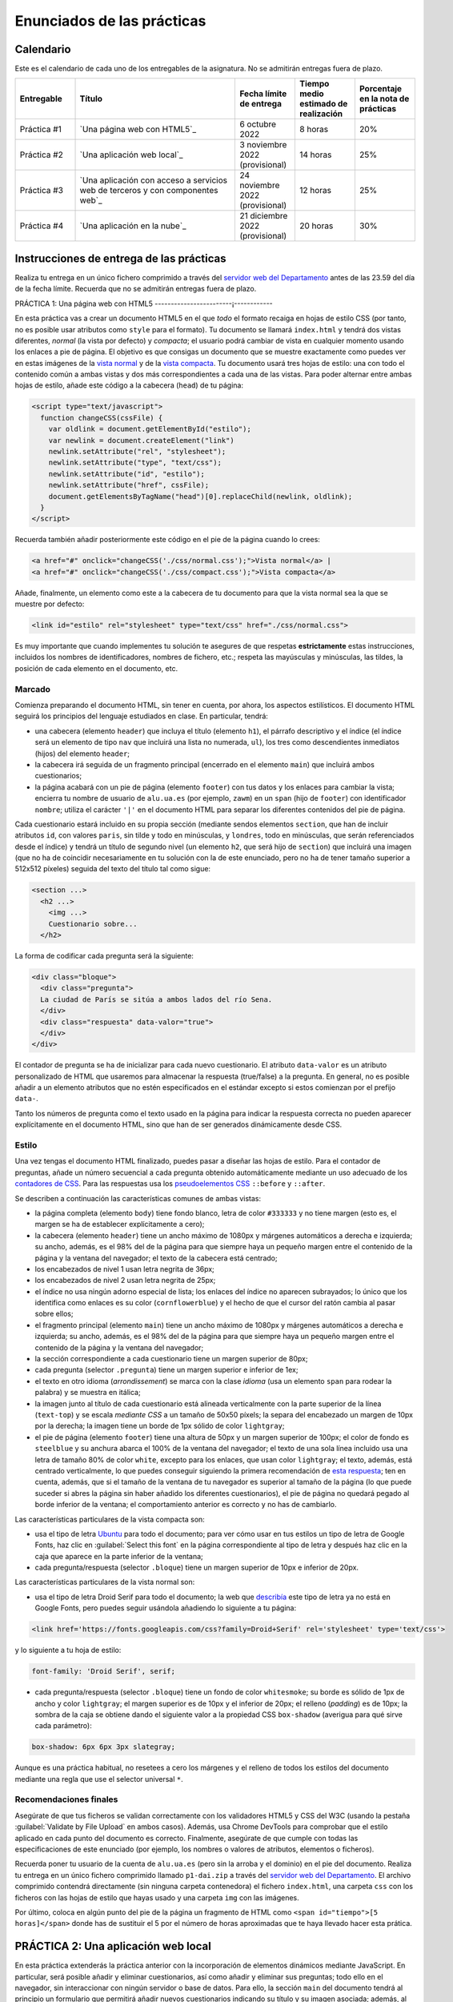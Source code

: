 
Enunciados de las prácticas
===========================

Calendario
----------

Este es el calendario de cada uno de los entregables de la asignatura. No se admitirán entregas fuera de plazo.

.. list-table::
    :widths: 15 40 15 15 15
    :header-rows: 1
    :class: tablita

    * - Entregable
      - Título
      - Fecha límite de entrega
      - Tiempo medio estimado de realización
      - Porcentaje en la nota de prácticas
    * - Práctica #1
      - `Una página web con HTML5`_
      - 6 octubre 2022
      - 8 horas
      - 20%
    * - Práctica #2
      - `Una aplicación web local`_
      - 3 noviembre 2022 (provisional)
      - 14 horas
      - 25%
    * - Práctica #3
      - `Una aplicación con acceso a servicios web de terceros y con componentes web`_
      - 24 noviembre 2022 (provisional)
      - 12 horas
      - 25%
    * - Práctica #4
      - `Una aplicación en la nube`_
      - 21 diciembre 2022 (provisional)
      - 20 horas
      - 30%


Instrucciones de entrega de las prácticas
-----------------------------------------

Realiza tu entrega en un único fichero comprimido a través del `servidor web del Departamento`_ antes de las 23.59 del día de la fecha límite. Recuerda que no se admitirán entregas fuera de plazo.

.. _`servidor web del Departamento`: https://pracdlsi.dlsi.ua.es/index.cgi?id=val


PRÁCTICA 1: Una página web con HTML5
------------------------¡------------

En esta práctica vas a crear un documento HTML5 en el que *todo* el formato recaiga en hojas de estilo CSS (por tanto, no es posible usar atributos como ``style`` para el formato). Tu documento se llamará ``index.html`` y tendrá dos vistas diferentes, *normal* (la vista por defecto) y *compacta*; el usuario podrá cambiar de vista en cualquier momento usando los enlaces a pie de página. El objetivo es que consigas un documento que se muestre exactamente como puedes ver en estas imágenes de la `vista normal`_ y de la `vista compacta`_. Tu documento usará tres hojas de estilo: una con todo el contenido común a ambas vistas y dos más correspondientes a cada una de las vistas. Para poder alternar entre ambas hojas de estilo, añade este código a la cabecera (``head``) de tu página:

.. _`vista normal`: _static/img/p1-vista-normal.png
.. _`vista compacta`: _static/img/p1-vista-compacta.png
.. _`este código`: http://www.omnimint.com/A6/JavaScript/Change-external-CSS-stylesheet-file-with-JavaScript.html

.. code-block:: html

    <script type="text/javascript">
      function changeCSS(cssFile) {
        var oldlink = document.getElementById("estilo");
        var newlink = document.createElement("link")
        newlink.setAttribute("rel", "stylesheet");
        newlink.setAttribute("type", "text/css");
        newlink.setAttribute("id", "estilo");
        newlink.setAttribute("href", cssFile);
        document.getElementsByTagName("head")[0].replaceChild(newlink, oldlink);
      }
    </script>

Recuerda también añadir posteriormente este código en el pie de la página cuando lo crees:

.. code-block:: html

    <a href="#" onclick="changeCSS('./css/normal.css');">Vista normal</a> |
    <a href="#" onclick="changeCSS('./css/compact.css');">Vista compacta</a>

Añade, finalmente, un elemento como este a la cabecera de tu documento para que la vista normal sea la que se muestre por defecto:

.. code-block:: html

    <link id="estilo" rel="stylesheet" type="text/css" href="./css/normal.css">

Es muy importante que cuando implementes tu solución te asegures de que respetas **estrictamente** estas instrucciones, incluidos los nombres de identificadores, nombres de fichero, etc.; respeta las mayúsculas y minúsculas, las tildes, la posición de cada elemento en el documento, etc.

Marcado
~~~~~~~

Comienza preparando el documento HTML, sin tener en cuenta, por ahora, los aspectos estilísticos. El documento HTML seguirá los principios del lenguaje estudiados en clase. En particular, tendrá:

- una cabecera (elemento ``header``) que incluya el título (elemento ``h1``), el párrafo descriptivo y el índice (el índice será un elemento de tipo ``nav`` que incluirá una lista no numerada, ``ul``), los tres como descendientes inmediatos (hijos) del elemento ``header``;
- la cabecera irá seguida de un fragmento principal (encerrado en el elemento ``main``) que incluirá ambos cuestionarios;
- la página acabará con un pie de página (elemento ``footer``) con tus datos y los enlaces para cambiar la vista; encierra tu nombre de usuario de ``alu.ua.es`` (por ejemplo, ``zawm``) en un ``span`` (hijo de ``footer``) con identificador ``nombre``; utiliza el carácter ``'|'`` en el documento HTML para separar los diferentes contenidos del pie de página.

Cada cuestionario estará incluido en su propia sección (mediante sendos elementos ``section``, que han de incluir atributos ``id``, con valores ``paris``, sin tilde y todo en minúsculas, y ``londres``, todo en minúsculas, que serán referenciados desde el índice) y tendrá un título de segundo nivel (un elemento ``h2``, que será hijo de ``section``) que incluirá una imagen (que no ha de coincidir necesariamente en tu solución con la de este enunciado, pero no ha de tener tamaño superior a 512x512 píxeles) seguida del texto del título tal como sigue:

.. code-block::

    <section ...>
      <h2 ...>
        <img ...>
        Cuestionario sobre...
      </h2>

La forma de codificar cada pregunta será la siguiente:

.. code-block:: html

    <div class="bloque">
      <div class="pregunta">
      La ciudad de París se sitúa a ambos lados del río Sena.
      </div>
      <div class="respuesta" data-valor="true">
      </div>
    </div>

El contador de pregunta se ha de inicializar para cada nuevo cuestionario. El atributo ``data-valor`` es un atributo personalizado de HTML que usaremos para almacenar la respuesta (true/false) a la pregunta. En general, no es posible añadir a un elemento atributos que no estén especificados en el estándar excepto si estos comienzan por el prefijo ``data-``. 

Tanto los números de pregunta como el texto usado en la página para indicar la respuesta correcta no pueden aparecer explícitamente en el documento HTML, sino que han de ser generados dinámicamente desde CSS.

Estilo
~~~~~~

Una vez tengas el documento HTML finalizado, puedes pasar a diseñar las hojas de estilo. Para el contador de preguntas, añade un número secuencial a cada pregunta obtenido automáticamente mediante un uso adecuado de los `contadores de CSS`_. Para las respuestas usa los `pseudoelementos CSS`_ ``::before`` y ``::after``.

.. _`contadores de CSS`: https://developer.mozilla.org/en-US/docs/Web/Guide/CSS/Counters
.. _`pseudoelementos CSS`: http://www.smashingmagazine.com/2011/07/13/learning-to-use-the-before-and-after-pseudo-elements-in-css/

Se describen a continuación las características comunes de ambas vistas:

- la página completa (elemento ``body``) tiene fondo blanco, letra de color ``#333333`` y no tiene margen (esto es, el margen se ha de establecer explícitamente a cero);
- la cabecera (elemento ``header``) tiene un ancho máximo de 1080px y márgenes automáticos a derecha e izquierda; su ancho, además, es el 98% del de la página para que siempre haya un pequeño margen entre el contenido de la página y la ventana del navegador; el texto de la cabecera está centrado;
- los encabezados de nivel 1 usan letra negrita de 36px;
- los encabezados de nivel 2 usan letra negrita de 25px;
- el índice no usa ningún adorno especial de lista; los enlaces del índice no aparecen subrayados; lo único que los identifica como enlaces es su color (``cornflowerblue``) y el hecho de que el cursor del ratón cambia al pasar sobre ellos;
- el fragmento principal (elemento ``main``) tiene un ancho máximo de 1080px y márgenes automáticos a derecha e izquierda; su ancho, además, es el 98% del de la página para que siempre haya un pequeño margen entre el contenido de la página y la ventana del navegador;
- la sección correspondiente a cada cuestionario tiene un margen superior de 80px;
- cada pregunta (selector ``.pregunta``) tiene un margen superior e inferior de 1ex;
- el texto en otro idioma (*arrondissement*) se marca con la clase *idioma* (usa un elemento ``span`` para rodear la palabra) y se muestra en itálica;
- la imagen junto al título de cada cuestionario está alineada verticalmente con la parte superior de la línea (``text-top``) y se escala *mediante CSS* a un tamaño de 50x50 píxels; la separa del encabezado un margen de 10px por la derecha; la imagen tiene un borde de 1px sólido de color ``lightgray``;
- el pie de página (elemento ``footer``) tiene una altura de 50px y un margen superior de 100px; el color de fondo es ``steelblue`` y su anchura abarca el 100% de la ventana del navegador; el texto de una sola línea incluido usa una letra de tamaño 80% de color ``white``, excepto para los enlaces, que usan color ``lightgray``; el texto, además, está centrado verticalmente, lo que puedes conseguir siguiendo la primera recomendación de `esta respuesta`_; ten en cuenta, además, que si el tamaño de la ventana de tu navegador es superior al tamaño de la página (lo que puede suceder si abres la página sin haber añadido los diferentes cuestionarios), el pie de página no quedará pegado al borde inferior de la ventana; el comportamiento anterior es correcto y no has de cambiarlo.

.. _`esta respuesta`: http://stackoverflow.com/questions/9249359/is-it-possible-to-vertically-align-text-within-a-div/14850381#14850381

Las características particulares de la vista compacta son:

- usa el tipo de letra Ubuntu_ para todo el documento; para ver cómo usar en tus estilos un tipo de letra de Google Fonts, haz clic en :guilabel:`Select this font` en la página correspondiente al tipo de letra y después haz clic en la caja que aparece en la parte inferior de la ventana;
- cada pregunta/respuesta (selector ``.bloque``) tiene  un margen superior de 10px e inferior de 20px.

.. _Ubuntu: https://fonts.google.com/specimen/Ubuntu?selection.family=Ubuntu
.. _`página correspondiente al tipo de letra`: https://fonts.google.com/specimen/Ubuntu?selection.family=Ubuntu

Las características particulares de la vista normal son:

- usa el tipo de letra Droid Serif  para todo el documento; la web que describía_ este tipo de letra ya no está en Google Fonts, pero puedes seguir usándola añadiendo lo siguiente a tu página:

.. _describía: https://fonts.google.com/specimen/Droid+Serif

.. code-block:: html

    <link href='https://fonts.googleapis.com/css?family=Droid+Serif' rel='stylesheet' type='text/css'>

y lo siguiente a tu hoja de estilo:

.. code-block:: css

  font-family: 'Droid Serif', serif;

- cada pregunta/respuesta (selector ``.bloque``) tiene un fondo de color ``whitesmoke``; su borde es sólido de 1px de ancho y color ``lightgray``; el margen superior es de 10px y el inferior de 20px; el relleno (*padding*) es de 10px; la sombra de la caja se obtiene dando el siguiente valor a la propiedad CSS ``box-shadow`` (averigua para qué sirve cada parámetro):

.. code-block:: css

    box-shadow: 6px 6px 3px slategray;

Aunque es una práctica habitual, no resetees a cero los márgenes y el relleno de todos los estilos del documento mediante una regla que use el selector universal ``*``.

Recomendaciones finales
~~~~~~~~~~~~~~~~~~~~~~~

Asegúrate de que tus ficheros se validan correctamente con los validadores HTML5 y CSS del W3C (usando la pestaña :guilabel:`Validate by File Upload` en ambos casos). Además, usa Chrome DevTools para comprobar que el estilo aplicado en cada punto del documento es correcto. Finalmente, asegúrate de que cumple con todas las especificaciones de este enunciado (por ejemplo, los nombres o valores de atributos, elementos o ficheros).

Recuerda poner tu usuario de la cuenta de ``alu.ua.es`` (pero sin la arroba y el dominio) en el pie del documento. Realiza tu entrega en un único fichero comprimido llamado ``p1-dai.zip`` a través del `servidor web del Departamento`_. El archivo comprimido contendrá directamente (sin ninguna carpeta contenedora) el fichero ``index.html``, una carpeta ``css`` con los ficheros con las hojas de estilo que hayas usado y una carpeta ``img`` con las imágenes.

Por último, coloca en algún punto del pie de la página un fragmento de HTML como ``<span id="tiempo">[5 horas]</span>`` donde has de sustituir el 5 por el número de horas aproximadas que te haya llevado hacer esta prática.

.. _`servidor web del Departamento`: https://pracdlsi.dlsi.ua.es/index.cgi?id=val



PRÁCTICA 2: Una aplicación web local
------------------------------------

En esta práctica extenderás la práctica anterior con la incorporación de elementos dinámicos mediante JavaScript. En particular, será posible añadir y eliminar cuestionarios, así como añadir y eliminar sus preguntas; todo ello en el navegador, sin interaccionar con ningún servidor o base de datos. Para ello, la sección ``main`` del documento tendrá al principio un formulario que permitirá añadir nuevos cuestionarios indicando su título y su imagen asociada; además, al principio de cada cuestionario (tras el título e inmediatamente antes de la primera pregunta, si la hubiera) se mostrará otro formulario que permitirá añadir una nueva pregunta y su respuesta (verdadero o falso) al final del cuestionario correspondiente. Se permitirá, además, borrar individualmente las preguntas de los cuestionarios.

Asegúrate de que sigues los siguientes pasos en el orden en que aparecen en estas instrucciones para que la realización de la práctica sea más sencilla. Repasa, además, todo lo estudiado en clase sobre JavaScript antes de comenzar la implementación. No puedes utilizar ninguna librería externa en tu solución. Al igual que en la práctica anterior, tu documento ha de ser válido en cada momento.

Eliminación de la doble vista
~~~~~~~~~~~~~~~~~~~~~~~~~~~~~

Elimina las dos vistas del documento de la práctica anterior y deja únicamente la vista *normal*. Para ello, borra todo el código JavaScript relacionado con el cambio de estilo, así como los dos enlaces que había en el pie de página para alternar entre los dos estilos. Fusiona todo el CSS que afectaba a la vista *normal* en un único documento CSS de nombre ``normal.css``.

Adición del formulario para insertar un nuevo cuestionario
~~~~~~~~~~~~~~~~~~~~~~~~~~~~~~~~~~~~~~~~~~~~~~~~~~~~~~~~~~

Añade el siguiente código al principio del bloque ``main`` de tu documento:

.. code-block:: html

  <div class="formulario" id="nuevoCuestionario">
    <ul>
      <li>
        <label>Tema del cuestionario:</label>
        <input type="text" name="tema" autofocus>
      </li>
      <li>
        <label>URL de la imagen:</label>
        <input type="url" name="imagen">
      </li>
      <li>
        <input type="button" name="crea" value="Crear nuevo cuestionario">
      </li>
    </ul>
  </div>

Este código define los elementos necesarios para el formulario de creación de un nuevo cuestionario. Cada campo a insertar se representa en el formulario con una etiqueta (elemento ``<label>``) y una entrada (elemento ``<input>``); ambos se incluyen como elementos dentro de una lista. El botón que se añade como último elemento de la lista ejecutará al ser pulsado el código JavaScript de creación del cuestionario. Es importante que respetes escrupulosamente el fragmento de código anterior, incluyendo los nombres de las clases e identificadores.

Date cuenta de que, en este caso, no usamos un elemento de tipo ``<form>``, sino un ``<div>`` para contener el formulario, con lo que no es necesario desactivar el envío de datos y la recarga automática de la página que ocurre con los formularios de tipo ``<form>``. 

Todos los formularios de la aplicación han de permitir añadir nuevos cuestionarios o preguntas pulsando la tecla ``enter`` dentro del cuadro de texto, además de haciendo clic en el botón correspondiente. Tendrás que basarte para ello en el evento ``keydown`` y en propiedades como ``KeyboardEvent.key``; observa, de paso, que probablemente encontrarás mucha información en la web sobre eventos como ``keypress`` o propiedades como ``KeyboardEvent.keyCode``, pero ambas están obsoletas y desaparecerán de funcionas versiones de los navegadores. En el desarrollo web es importante que siempre te asegures de que las funciones o propiedades son las adecuadas; puedes consultar para ello webs de referencia como Mozilla Developer Network.

Estilo del formulario
~~~~~~~~~~~~~~~~~~~~~

Respeta las siguientes directrices a la de hora de dar estilo al formulario. Como más adelante usarás estos mismos estilos para el resto de formularios, basa tus selectores de CSS en la clase ``.formulario`` y no en el atributo ``id`` del formulario del apartado anterior:

- el elemento ``<ul>`` que contiene los distintos campos no usa ningún estilo de lista para sus elementos (de lo contrario, aparecería un topo o bala antes de cada elemento de la lista) y no tiene relleno (el *padding* es cero); además, su margen superior es de 30px, el inferior de 20px y el derecho e izquierdo son de 0px;
- cada elemento de la lista (elemento ``<li>``) tiene un relleno (por los cuatro lados) de 12px y un borde inferior sólido de grosor 1px y color ``#eee``;
- además, el primer elemento de la lista tendrá un borde superior sólido de grosor 1px y color #777; el último elemento de la lista tendrá un borde inferior de idénticas características; identifica cuál de las `pseudoclases de CSS`_ te puede ser útil para esto;
- el contenido de los elementos ``<label>`` se ha de mostrar con el valor ``inline-block`` para la propiedad ``display`` (que trata el contenido del elemento como una combinación de ``inline`` y ``block``) lo que nos permitirá darle un ancho fijo de 15em y conseguir que las cajas de introducción de texto queden bien alineadas unas respecto a otras;
- aquellos elementos de tipo ``<input>`` del formulario que tengan su atributo ``type`` con valor ``text`` o ``url`` (el botón, por tanto, queda excluido) tendrá un borde sólido de 1px de grosor y color ``#aaa``; añádeles, además, estos atributos para conseguir una mayor definición de la caja:

.. code-block:: css

  box-shadow: 0px 0px 3px #ccc, 0 5px 8px #eee inset;
  border-radius:2px;

.. _`pseudoclases de CSS`: https://developer.mozilla.org/en-US/docs/Web/Guide/CSS/Getting_started/Selectors

Documento HTML
~~~~~~~~~~~~~~

Las únicas diferencias en el documento HTML respecto a la práctica anterior es la supresión de todo lo relacionado con el uso de las dos hojas de estilo, la incorporación del formulario de creación de cuestionarios y, evidentemente, la inserción de un elemento ``<script>`` para cargar desde un fichero externo (atributo ``src`` de ``<script>``) el código JavaScript que escribas. Ten en cuenta que tu documento HTML no puede contener ningún código en CSS ni en JavaScript.

Adición de iconos para borrar cada pregunta
~~~~~~~~~~~~~~~~~~~~~~~~~~~~~~~~~~~~~~~~~~~

En primer lugar, vamos a añadir a las (cinco) cajas existentes para bloques de pregunta un icono que permita eliminar el bloque completo (número, enunciado y respuesta) de la página. Crea para ello una función ``addCruz`` que reciba como parámetro un objeto de tipo nodo que apunte a un elemento de clase ``.bloque``. La función creará un nodo que contega un elemento como el siguiente

.. code-block:: html

  <div class="borra">☒</div>

y lo insertará como primer hijo del nodo ``.bloque`` pasado como parámetro. El contenido corresponde al carácter Unicode `2612`_.

.. _`2612`: http://unicode-table.com/en/2612/

El estilo de los elementos de clase ``.borra`` usará posicionamiento absoluto para situarse a 2px del extremo derecho y 1px del extremo superior de la caja del elemento ``.bloque`` que lo contiene. *Nota:* para que este posicionamiento funcione tendrás que *posicionar* el elemento ``.bloque``. Además, el cursor del ratón al pasar por encima de la cruz de borrado adoptará el estilo ``pointer``. Ten en cuenta que estos estilos (u otros de esta práctica) no se aplicarán directamente desde el código en JavaScript, sino que este se limitará a asignar determinados valores al atributo ``class`` de los elementos y será la hoja de estilo CSS la que establezca las propiedades estéticas oportunas. 

Por último, añade un manejador de evento al nuevo nodo de manera que se invoque a una función ``borraPregunta`` (definida más adelante) cuando se haga clic en el elemento.

Recuerda que puedes evaluar la corrección de tu función desde la consola de JavaScript del navegador.

Funciones auxiliares a crear
~~~~~~~~~~~~~~~~~~~~~~~~~~~~

Durante la implementación de la práctica te serán de utilidad algunas funciones que puedes definir y evaluar ahora:

- ``insertAsLastChild(padre,nuevoHijo)``: inserta el nodo ``nuevoHijo`` como último hijo del nodo ``padre``; esta función puede delegar en la función `append`_ directamente.
- ``insertAsFirstChild(padre,nuevoHijo)``: inserta el nodo ``nuevoHijo`` como primer hijo del nodo ``padre``; esta función puede delegar en `prepend`_ directamente.
- ``insertBeforeChild(padre,hijo,nuevoHijo)``: inserta el nodo ``nuevoHijo`` como hijo del nodo ``padre`` inmediatamente antes del nodo ``hijo``; esta función usará `insertBefore`_.
- ``removeElement(nodo)``: elimina del DOM el nodo pasado como parámetro; esta función puede delegar en `remove`_ directamente.

.. _`append`: https://developer.mozilla.org/en-US/docs/Web/API/ParentNode/append
.. _`prepend`: https://developer.mozilla.org/en-US/docs/Web/API/ParentNode/prepend
.. _`insertBefore`: https://developer.mozilla.org/en-US/docs/Web/API/Node/insertBefore
.. _`remove`: https://developer.mozilla.org/en-US/docs/Web/API/ChildNode/remove

No es obligatorio que definas todas las funciones anteriores. La idea es que tengas presente mientras programas una especie de *caja de herramientas* de funciones que te pueden ser útiles en uno u otro momento, pero, dado que algunas son extremadamente cortas, puedes usar las funciones adecuadas del API del navegador directamente.

Además, te será de suma utilidad disponer de una función que funcione de forma similar a ``querySelector`` pero buscando el primer ancestro (en lugar de descendiente) que concuerde con el selector:

- ``queryAncestorSelector(node,selector)``: devuelve el ancestro más cercano a ``node`` que case con el selector indicado como segundo parámetro o ``null`` si no existe ninguno; ``node`` ha de ser un nodo inferior en el árbol a ``document.body``.

La siguiente es una posible implementación de la función que puedes copiar en tu práctica después de asegurarte de que la entiendes perfectamente:

.. code-block:: javascript

  function queryAncestorSelector (node,selector) {
    var parent= node.parentNode;
    var all = document.querySelectorAll(selector);
    var found= false;
    while (parent !== document && !found) {
      for (var i = 0; i < all.length && !found; i++) {
        found= (all[i] === parent)?true:false;
      }
      parent= (!found)?parent.parentNode:parent;
    }
    return (found)?parent:null;
  }

.. Note::

  Versiones recientes de los navegadores permiten usar la función closest_ que tiene un comportamiento similar a ``queryAncestorSelector``, pero no es necesario que la uses en tu práctica.

  .. _closest: https://developer.mozilla.org/en-US/docs/Web/API/Element/closest

Esta función la usaras cuando desde un nodo determinado del DOM quieras acceder a un ancestro para el que conoces un selector, pero no conoces la *distancia* exacta a la que se encuentra o no te interesa hacer que tu código dependa en exceso de dicha distancia porque en el futuro podría haber más nodos intermedios en el árbol y no quieres tener que modificar el código de JavaScript si esto ocurre. Por ejemplo, considera este fragmento de HTML:

.. code-block::  html

  <a>
    <b>
      ...
      <c>
        <d>
        </d>
      </c>
      ...
      <e>
      </e>
      ...
      <f>
      </f>
    </b>
  </a>

Si ``x`` representa el nodo correspondiente al elemento ``d`` y quieres acceder a información del nodo ``a``, podría hacerse algo como:

.. code-block::  javascript

  x.parentNode.parentNode.parentNode

o, con ayuda de la nueva funcion, simplemente

.. code-block::  javascript

  queryAncestorSelector(x,"a");

Otro ejemplo: para acceder al elemento ``f`` desde ``x``, se puede hacer:

.. code-block::  javascript

  queryAncestorSelector(x,"b").querySelector("f");

Borrado de preguntas
~~~~~~~~~~~~~~~~~~~~

Escribe ahora el código para ``borraPregunta``, el manejador del evento discutido en más arriba. Esta función usará el objeto de tipo evento recibido como parámetro para acceder al elemento sobre el que se ha hecho clic. A partir de este elemento, usando ``queryAncestorSelector``, accederá al ancestro con selector ``.bloque`` y lo eliminará del documento, es decir, eliminará el nodo correspondiente del DOM. Además, cuando el cuestionario se quede sin ninguna pregunta, este se eliminará por completo del DOM, así como su entrada en el índice al principio de la página.

Incorporación automática de los botones de borrado
~~~~~~~~~~~~~~~~~~~~~~~~~~~~~~~~~~~~~~~~~~~~~~~~~~

Crea una función ``init``, que sea invocada por el manejador del evento ``DOMContentLoaded`` y que recorra todos los elementos de clase ``.bloque`` e invoque la función ``addCruz`` (definida anteriormente) sobre cada uno de ellos. En estos momentos, al abrir tu documento, cada pregunta debería tener su icono de borrado y debería ser posible dejar el documento sin cuestionarios tras borrar todos los bloques de preguntas.

Adición de formularios de inserción de preguntas
~~~~~~~~~~~~~~~~~~~~~~~~~~~~~~~~~~~~~~~~~~~~~~~~

A diferencia del formulario de creación de cuestionarios, el formulario de adición de una nueva pregunta se crea dinámicamente para cada cuestionario. Crea ahora una función ``addFormPregunta`` que se encargue de ello. Esta función recibe como parámetro el nodo correspondiente al elemento ``section`` de un determinado cuestionario, crea dinámicamente un formulario como el siguiente y lo inserta a continuación del título del cuestionario (antes de la primera pregunta, si la hubiera):

.. code-block:: html

  <div class="formulario">
    <ul>
      <li>
        <label>Enunciado de la pregunta:</label>
        <input type="text" name="paris_pregunta">
      </li>
      <li>
        <label>Respuesta:</label>
        <input type="radio" name="paris_respuesta" value="verdadero" checked>Verdadero
        <input type="radio" name="paris_respuesta" value="falso">Falso
      </li>
      <li>
        <input type="button" value="Añadir nueva pregunta">
      </li>
    </ul>
  </div>

Un comentario sobre los atributos ``name`` del formulario: dado que estos no pueden tener los mismos valores para los distintos formularios del documento (de otro modo, todos los botones de radio serían considerados como un único conjunto por el navegador y activar uno de ellos en un cuestionario desactivaría el resto de botones en los otros cuestionarios), en esta práctica has de añadir como prefijo el nombre del atributo ``id`` del elemento ``section`` correspondiente seguido de un carácter subrayado.

La función finalizará especificando la función ``addPregunta`` (analizada a continuación) como función manejadora del evento de clic sobre el botón.

Inserción de nuevas preguntas en un cuestionario
~~~~~~~~~~~~~~~~~~~~~~~~~~~~~~~~~~~~~~~~~~~~~~~~

Al igual que la función ``borraPregunta``, la función ``addPregunta`` utilizará también el objeto de tipo evento recibido como parámetro para acceder (con ayuda de funciones como ``querySelectorAncestor`` o ``querySelector``) a los datos introducidos en el formulario correspondiente.

En primer lugar, la función comprobará que ninguno de los campos del formulario haya quedado sin rellenar; si alguno de los campos estuviera vacío, se mostrará un `diálogo de alerta`_ con un texto descriptivo de la causa del error que puedes escoger libremente. En otro caso, se procederá a crear un nuevo elemento ``<div>`` de clase ``.bloque`` para la nueva pregunta, al que se añadirá el icono de borrado mediante una llamada a la función ``addCruz``.

.. _`diálogo de alerta`: https://developer.mozilla.org/en-US/docs/Web/API/Window.alert

Finalmente, la función dejará en blanco el contenido de los campos del formulario, excepto el correspondiente a los botones de radio, que se quedará en el valor *verdadero*.

Incorporación automática de los formularios de inserción de preguntas
~~~~~~~~~~~~~~~~~~~~~~~~~~~~~~~~~~~~~~~~~~~~~~~~~~~~~~~~~~~~~~~~~~~~~

Añade código a la función ``init`` que recorra todos los elementos de tipo ``section`` del documento inicial e inserte en ellos los formularios de adición de preguntas con la función definida anteriormente.

Creación de nuevos cuestionarios
~~~~~~~~~~~~~~~~~~~~~~~~~~~~~~~~

Añade también a la función ``init`` código que asocie la función ``addCuestionario`` explicada a continuación como manejadora del evento de clic sobre el botón del formulario de creación de nuevo formulario.

La función ``addCuestionario`` utilizará el objeto de tipo evento recibido como parámetro para acceder (con ayuda de funciones como ``querySelectorAncestor`` o ``querySelector``) a los datos introducidos en el formulario de creación de cuestionarios. La función comprobará que ninguno de los campos del formulario haya quedado sin rellenar; si alguno de los campos estuviera vacío, se mostrará un diálogo de alerta con un texto descriptivo de la causa del error que puedes escoger libremente. No has de comprobar, en cualquier caso, que la URL indicada sea válida ni corresponda a una imagen existente en internet. Si todos los campos del formulario se han rellenado, se procederá a crear un elemento de tipo ``<section>`` que acogerá un nuevo formulario y que se añadirá a continuación del último formulario de la página. El título del cuestionario será "Cuestionario sobre " seguido del valor del primer campo del formulario; la URL de la imagen a usar será la indicada en el segundo campo. Recuerda también que has de añadir una nueva entrada al índice de cuestionarios de la cabecera del documento.

Dado que cada sección ha de tener un atributo de tipo ``id`` (por ejemplo, para enlazarlo desde el índice), en tu implementación usa como valor del identificador el carácter "c" seguido del valor de una variable global que se inicializará a 1 y se incrementará tras la creación de cada cuestionario. Date cuenta de que los cuestionarios presentes inicialmente en la página web ya tienen sus propios valores de ``id``, por lo que el primer cuestionario que se cree tendrá ``c1`` por ``id``, el segundo ``c2``, etc. El contador global nunca se decrementará, aunque se borre un cuestionario. Observa, también, que la única manera de borrar un cuestionario es mediante el borrado de la última de sus preguntas, por lo que no es posible en esta práctica borrar un cuestionario para el que no se ha introducido ninguna pregunta aún.

Tras la creación e inserción del nuevo elemento ``<section>``, se procederá a incorporarle el formulario de creación de preguntas mediante la oportuna llamada a ``addFormPregunta``.

Además, la función ``addCuestionario`` dejará en blanco el contenido de los campos del formulario.

Captura de pantalla
~~~~~~~~~~~~~~~~~~~

Observa en `esta imagen`_ como quedaría la página web una vez añadidos dos cuestionarios con sendas preguntas.

.. _`esta imagen`: _static/img/dai-p2-captura.png

Entrega de la práctica
~~~~~~~~~~~~~~~~~~~~~~

Asegúrate de que tanto tus ficheros iniciales como cualquier estado posterior del DOM se validan correctamente con los validadores HTML5 y CSS del W3C. Además, usa Chrome DevTools para comprobar que el estilo aplicado en cada punto del documento es correcto y para depurar tu código en JavaScript. Finalmente, asegúrate de que tu implementación cumple con todas las especificaciones de este enunciado.

Recuerda mantener tu nombre de usuario de la universidad en el pie del documento. Realiza tu entrega en un único fichero comprimido llamado ``p2-dai.zip`` a través del servidor web del Departamento. El archivo comprimido contendrá directamente (sin ninguna carpeta contenedora) el fichero ``index.html``, una carpeta ``css`` con el fichero ``normal.css``, una carpeta ``img`` con las imágenes de Londres y París, y una carpeta ``js`` con el código en JavaScript.

Por último, coloca en algún punto del pie de la página un fragmento de HTML como ``<span id="tiempo">[10 horas]</span>`` donde has de sustituir el 10 por el número de horas aproximadas que te haya llevado hacer esta práctica.



PRÁCTICA 3: Una aplicación con acceso a servicios web de terceros y con componentes web
---------------------------------------------------------------------------------------

En esta práctica ampliarás tu práctica anterior para integrarla con diferentes servicios web proporcionados por terceros a través de APIs; en particular, la imagen a mostrar junto al título de cada cuestionario será tomada de alguna de las imágenes relevantes ofrecidas por `Flickr`_; además, cada cuestionario mostrará un pequeño texto extraido de `Wikipedia en español`_ sobre el tema en cuestión. En la segunda parte, crearás algunos componentes web para encapsular adecuadamente toda esta información.

.. _`Flickr`: https://www.flickr.com/
.. _`Wikipedia en español`: https://es.wikipedia.org/

No está permitido usar librerías de terceros para interactuar con los distintos servicios web, sino que lo has de hacer con el API Fetch estándar estudiado en clase. Tampoco está permitido usar librerías de alto nivel para los componentes web.

Ejemplo de peticiones GET
~~~~~~~~~~~~~~~~~~~~~~~~~

Lo siguiente es un ejemplo de la petición que has de realizar para obtener información sobre París:

`<https://es.wikipedia.org/w/api.php?origin=*&format=json&action=query&prop=extracts&exintro&explaintext&continue&titles=parís>`_

Consulta en la `documentación del API de Wikipedia`_ el propósito de cada parámetro; la mayor parte de ellos, en cualquier caso, proviene de la `extensión TextExtracts`_. Usa algunos ejemplos para determinar cuál es la propiedad de la cadena en JSON devuelta que contiene la información que te interesa y qué ocurre cuando el término no se encuentra en la Wikipedia.

.. _`documentación del API de Wikipedia`: https://www.mediawiki.org/wiki/API:Main_page/en
.. _`extensión TextExtracts`: https://www.mediawiki.org/wiki/Extension:TextExtracts

Por otro lado, lo siguiente es un ejemplo de la petición que has de realizar a Flickr para obtener las imágenes más relevantes de París (es necesario indicar un valor correcto de ``api_key`` en lugar de ``xxxxx``, según se indica más adelante):

`<https://api.flickr.com/services/rest/?method=flickr.photos.search&api_key=xxxxx&text=par%C3%ADs&format=json&per_page=10&media=photos&sort=relevance&nojsoncallback=1>`_

Consulta la `documentación del API de Flickr`_ para entender el propósito de cada parámetro de la llamada anterior; el resultado es una lista de imágenes de la que nos interesa el *id* de la primera para realizar una segunda llamada que nos permita acceder a la URL de dicha imagen:

.. _`documentación del API de Flickr`: https://www.flickr.com/services/api/

`<https://api.flickr.com/services/rest/?method=flickr.photos.getSizes&api_key=xxxxxx&photo_id=13942935893&format=json&nojsoncallback=1>`_

De la lista de imágenes devuelta por la petición anterior, te has de quedar con la primera de ellas, que corresponderá a la versión de menor tamaño; ten en cuenta, en cualquier caso, que tu estilo CSS seguirá ajustando la imagen a un tamaño concreto, como se hizo en prácticas anteriores. Usa siempre en tu práctica las dos peticiones consecutivas a Flickr y no intentes componer automáticamente la URL de la imagen tras la primera petición. Además, utiliza el protocolo *https* en todas las peticiones a Wikipedia y Flickr.

Incorporación de información de la Wikipedia
~~~~~~~~~~~~~~~~~~~~~~~~~~~~~~~~~~~~~~~~~~~~

La petición a Wikipedia se hará de forma asíncrona tras añadir el formulario del cuestionario; el resultado devuelto se añadirá inmediatamente antes del nodo del formulario y después del título del cuestionario en un ``div`` con clase ``wiki``. Si no existe ninguna entrada en Wikipedia para el término correspondiente, este ``div`` ha de incluirse pero sin contenido alguno. El estilo aplicado a los elementos de clase ``wiki`` utiliza un tamaño de tipo de letra del 90%; este es el único cambio en el CSS que has de realizar por ahora.

Ten en cuenta que al borrar un cuestionario también se ha de borrar ahora el texto descriptivo asociado. Muestra el contenido del atributo ``extract``, cuando exista, de la clave contenida en ``query.pages`` (``query.pages.*.extract``).

Comienza modificando la función ``addFormPregunta`` para que devuelva el nodo del formulario creado. A continuación, crea una función ``addWikipedia`` que reciba como parámetros la cadena con el término a buscar y el nodo que representa el formulario del cuestionario; esta función utiliza el API de la Wikipedia de forma asíncrona para añadir la descripción devuelta por la Wikipedia para el término indicado; el punto de inserción será antes del formulario cuyo nodo se ha pasado como parámetro.

Asegúrate de que a la vez que añades los formularios a los cuestionarios existentes inicialmente (sobre París y Londres), también llamas a ``addWikipedia`` para incorporar la descripción correspondiente. Usa como término a buscar el ``id`` de cada elemento ``section``; para que esto funcione cambia el ``id`` del primer cuestionario de ``paris`` a ``parís`` en el fichero HTML (HTML5 permite casi cualquier carácter como valor de un atributo *id* por lo que puedes utiliza caracteres acentuados sin problema). *Nota:* para los cuestionarios añadidos dinámicamente no usarás el *id*, ya que este tendrá la forma *c1*, *c2*, etc., sino que usarás el tema obtenido del formulario de inserción.

No olvides añadir la correspondiente llamada a ``addWikipedia`` a la función ``addCuestionario``.

Usa una `expresión regular`_ y el método ``replace`` aplicado a cadenas de JavaScript para eliminar todos los números entre corchetes (incluyendo los corchetes) del resultado devuelto por la Wikipedia.

.. _`expresión regular`: https://www.tutorialrepublic.com/javascript-tutorial/javascript-regular-expressions.php

Incorporación de la información de Flickr
~~~~~~~~~~~~~~~~~~~~~~~~~~~~~~~~~~~~~~~~~

Créate en primer lugar un usuario en `Flickr`_ y accede al `apartado de desarrolladores`_ para obtener una clave (*API key*) que usar en el parámetro ``api_key`` de la petición.

.. _`apartado de desarrolladores`: https://www.flickr.com/services/api/misc.api_keys.html

Sigue unos pasos similares a los del texto de la Wikipedia, pero ahora con la imagen. Crea una función ``addFlickr`` que reciba como parámetros la cadena con el término a buscar y el nodo que representa la imagen del cuestionario; esta función utiliza el API de Flickr de forma asíncrona para colocar (como valor del atributo ``src``) en el nodo recibido como parámetro la primera imagen devuelta por Flickr para el término correspondiente según se ha indicado anteriormente. En caso de que no exista ninguna imagen para dicho término, la imagen a mostrar ha de ser `esta del planeta Tierra`_.

.. _`esta del planeta Tierra`: http://eoimages.gsfc.nasa.gov/images/imagerecords/57000/57723/globe_east_540.jpg

Asegúrate de que a la vez que añades los formularios y la descripción de la Wikipedia a los cuestionarios existentes inicialmente (sobre París y Londres), también llamas a ``addFlickr`` para incorporar la imagen correspondiente, que sustituirá a la mostrada inicialmente. Usa de nuevo como término a buscar el ``id`` de cada elemento ``section``.

Finalmente, añade la correspondiente llamada a ``addFlickr`` a la función ``addCuestionario`` y comprueba que se añade correctamente una nueva imagen con cada nuevo cuestionario. Elimina el campo del formulario de nuevo cuestionario que permitía indicar la URL de la imagen a incluir (borra el elemento ``li`` correspondiente), ya que ya no es necesario; asegúrate también de que no queda rastro de él en el código JavaScript.

Creación de los componentes web
~~~~~~~~~~~~~~~~~~~~~~~~~~~~~~~

En esta parte final de la práctica has de crear un componente web que muestre el encabezado de cada cuestionario. Este componente web sustituirá al actual bloque de HTML que contiene el título, la imagen y la descripción de cada cuestionario, de manera que en lugar de introducirlo con un código similar a este (y con el correspondiente código de JavaScript):

.. code-block:: html

  <section id="parís">

  <h2><img src="..." alt="...">Cuestionario sobre París</h2>
  <div class="wiki">...</div>

bastará con hacer:

.. code-block:: html

  <section id="parís">

  <encabezado-cuestionario data-tema="París"></encabezado-cuestionario>

Si repasas bien los contenidos sobre componentes web estudiados en clase, no te debería costar mucho implementar el componente web en un fichero ``encabezado-cuestionario.js``. Ve definiendo el componente sin eliminar hasta el final el código que ya tenías. Ten en cuenta los siguientes detalles:

- Los estilos de ``h2``, ``img`` y ``wiki`` se han de eliminar del CSS global y añadirlos al estilo del componente ``encabezado-cuestionario``.

- Gran parte del código necesario para interactuar con los servicios web de Flickr y Wikipedia lo puedes tomar de las funciones ``addFlickr`` y ``addWikipedia`` que ya tenías definidas, aunque los elementos que creaban estas funciones se añadían al DOM y ahora se añadirán al *shadow DOM*.

- Intenta, en principio, conseguir que algo como:

.. code-block:: html

  <encabezado-cuestionario data-tema="Berlín"></encabezado-cuestionario>

funcione en ``index.html``. Cuando lo consigas, sustituye el encabezado de los cuestionarios iniciales existentes en ``index.html`` por el uso del elemento personalizado ``encabezado-cuestionario``. Ya no es necesario, tampoco, tener que añadir el texto de la Wikipedia o la imagen de Flickr a los cuestionarios preexistentes mediante código explícito en JavaScript, sino que el nuevo elemento se encargará de ello.

- Repasa el tema de componentes web visto en clase antes de comenzar a escribir los componentes web. Pon el código en JavaScript que se encarga de acceder a los servicios de Flickr y Wikipedia en la función ``connectedCallback`` de la clase correspondiente y no en el constructor. Pon también en ``connectedCallback`` el acceso al atributo ``data-tema``.

- Asegúrate también de que tu componente web se actualiza correctamente ante cambios dinámicos en el valor del atributo ``data-tema``.

- Ten en cuenta a qué apunta ``this`` en cada momento; tu código del interior del método ``then`` asociado a una promesa ``fetch`` se ejecutará (cuando el servidor devuelva su respuesta) de forma asíncrona fuera del contexto del componente web; en ese caso, ``this`` no estará apuntando al componente web, por lo que para acceder a sus propiedades tendrás que o bien usar funciones flecha o bien utilizar correctamente una clausura:


.. code-block:: javascript
  :linenos:
  :force:

  connectedCallback() {
    var componente= this;  // aquí this apunta al shadow host del componente web
    fetch(...)
    .then(...)
    .then(function () {
      componente.shadowRoot.querySelector(...).textContent= ...;
    })
    ...
  }


- Para terminar, puedes eliminar también las antiguas ``addFlickr`` y ``addWikipedia`` del código de JavaScript, así como sustituir su uso cuando se crean nuevos cuestionarios por código que se encargue de la inserción oportuna del componente web.

Captura de pantalla
~~~~~~~~~~~~~~~~~~~

Observa `en una imagen`_ cómo quedaría la página web una vez añadidos dos cuestionarios y algunas preguntas. Ten en cuenta que el texto descriptivo o las imágenes podrían no corresponderse exactamente con las que los servicios web de Wikipedia o Flickr ofrezcan en el momento en que pruebes tu práctica; en la imagen, además, no se han eliminado los números entre corchetes.

.. _`en una imagen`: _static/img/dai-p3-captura.png

Entrega de la práctica
~~~~~~~~~~~~~~~~~~~~~~

Asegúrate de que tanto tus ficheros iniciales como cualquier estado posterior del DOM se validan correctamente con los validadores HTML5 y CSS del W3C con excepción de los elementos personalizados, que posiblemente generen algún tipo de error. Además, usa Chrome Developer Tools o Firebug para comprobar que el estilo aplicado en cada punto del documento es correcto y para depurar tu código en JavaScript.

Nota: recuerda mantener un tu identificador de usuario en el pie del documento. Realiza tu entrega en un único fichero comprimido llamado ``p3-dai.zip`` a través del `servidor web del Departamento`. El archivo comprimido contendrá directamente (sin ninguna carpeta contenedora) el fichero ``index.html``, una carpeta ``css`` con el fichero ``normal.css`` y una carpeta ``js`` con el código en JavaScript.

Por último, coloca en algún punto del pie de la página un fragmento de HTML como ``<span id="tiempo">[10 horas]</span>`` donde has de sustituir el 10 por el número de horas aproximadas que te haya llevado hacer esta práctica.



PRÁCTICA 4: Una aplicación en la nube
-------------------------------------

Esta práctica tiene dos partes. En la primera parte vas a ampliar la práctica anterior, que solo tenía *front-end*, para añadirle un *back-end* que dé persistencia a la aplicación y permita gestionar una base de datos con la información de los cuestionarios. La aplicación resultante se implantará en la plataforma Google App Engine y los datos se almacenarán en una base de datos MySQL alojada en el servicio Google Cloud SQL, de manera muy similar a la aplicación del carrito que has estudiado en clase. Como en prácticas anteriores, no puedes usar ninguna librería, como jQuery o Angular, en la parte del cliente, con excepción de la librería para integrar Google Sign-in que se usará en la segunda parte de la práctica.

La primera parte permitirá obtener un 8 como nota máxima de la práctica. Los dos puntos restantes corresponden a la segunda parte, que no es obligatorio que implementes ni para la entrega de esta práctica ni para el examen de prácticas, ya que el enunciado del examen supondrá que no ha sido implementada. En la segunda parte de la práctica vas a permitir que el usuario se identifique mediante su cuenta de Google de forma que los cuestionarios tendrán un usuario asociado en la base de datos; los cuestionarios y preguntas de un usuario no podrán ser vistos por el resto de usuarios.

Cuando el usuario entre en la aplicación, se le mostrará el formulario para insertar nuevos cuestionarios; inicialmente no habrá ningún cuestionario creado y, por tanto, ya no aparecerán los cuestionarios de París ni Londres. La aplicación funcionará como una *aplicación de una única página* (en inglés, *SPA* por *single-page application*): cada vez que el usuario introduzca o elimine datos, los cuestionarios se actualizarán convenientemente en la página como hasta ahora, pero también lo harán en la base de datos del servidor.

Como en el ejemplo del carrito visto en clase, el código del servidor estará escrito con Node.js y Express, y funcionará con una base de datos SQLite mientras se ejecute localmente y con MySQL cuando se ejecute desde Google App Engine. Al usar Knex.js, la mayor parte del código para ambas opciones será el mismo, como vimos en la aplicación del carrito. Asimismo, la aplicación será la encargada de crear el esquema de la base de datos si las tablas no existen.


Comprobación de la aplicación del carrito
~~~~~~~~~~~~~~~~~~~~~~~~~~~~~~~~~~~~~~~~~

Comienza asegurándote de que entiendes cómo funciona la apicación del carrito vista en clase y que eres capaz de ejecutarla localmente en ``localhost`` y en la nube de Google App Engine. Recuerda que las instrucciones sobre cómo configurar el entorno de trabajo y lanzar la aplicación tanto en modo local como en la nube se dieron en las secciones ":ref:`label-local`", ":ref:`label-gcloud`" y ":ref:`label-appengine`".

.. Important::

  Recuerda que en Linux puedes instalar todo el software necesario rápidamente con ayuda del fichero `dai-bundle-dev`_: descárgalo, descomprímelo, edita y luego ejecuta el script ``install.sh``. 
  
  .. Recuerda lo que se comenta al principio del apartado ":ref:`label-local`" sobre el hecho de que el sistema operativo *oficial* de la asignatura es Linux. El examen de prácticas se realizará sobre la versión de Linux instalada en los ordenadores de los laboratorios, por lo que es muy importante que aprendas a trabajar sobre ellos. Mientras trabajas en la práctica, en los ordenadores de los laboratorios solo necesitas instalar Node.js y el SDK de Google Cloud Platform (SQLite3 ya está instalado). El día del examen solo necesitas instalar Node.js, ya que no se pedirá en el examen que implantes nada en la nube.
  
  .. _`dai-bundle-dev`: https://www.dlsi.ua.es/~japerez/cursos/dai/dai-bundle-dev-20211005.tar.gz


Incorporación e implantación de la aplicación de la práctica anterior
~~~~~~~~~~~~~~~~~~~~~~~~~~~~~~~~~~~~~~~~~~~~~~~~~~~~~~~~~~~~~~~~~~~~~

Añade ahora en la carpeta adecuada de la aplicación del carrito, los ficheros de tu práctica 3 de forma que *index.html* esté alojado donde corresponda y el resto de elementos de tu aplicación mantengan su estructura relativa. Lanza la aplicación en modo local y comprueba que funciona correctamente. A continuación, implanta tu aplicación en la nube de Google App Engine y comprueba que, de nuevo, sigue funcionando correctamente. 

.. Note::

  El único cambio que quizás tengas que hacer para que tu aplicación funcione en la nube de Google vendría dado porque a la hora de indicar los tipos de letra de Google Fonts o las direcciones de acceso a las APIs de Wikipedia o Flickr hubieras usado el protocolo *http* en lugar de *https*; en ese caso, tendrías que cambiarlo ahora ya que a las aplicaciones de Google App Engine se accede mediante *https* y desde una página descargada de forma segura no es posible referenciar recursos con URLs no seguras.

Como la página ya no contiene inicialmente ningún cuestionario, puedes borrar de la función *init* el código que se encargaba de añadir a cada uno de los cuestionarios existentes la cruz de borrado y el formulario de inserción de preguntas.

Características comunes de los servicios web a implementar
~~~~~~~~~~~~~~~~~~~~~~~~~~~~~~~~~~~~~~~~~~~~~~~~~~~~~~~~~~

Los servicios web a implementar serán de tipo GET, POST o DELETE según su cometido y recibirán la información y la devolverán en formato JSON. La respuesta del servidor siempre seguirá el siguiente formato::

  {"result":...,"error":...}

Cuando la petición se haya podido atender correctamente, el atributo ``result`` contendrá la información relevante que haya que devolver al cliente y el atributo ``error`` valdrá ``null``; el código de estado HTTP devuelto en este caso será 200. Por otro lado, si algún problema impide en tu código atender correctamente la solicitud (por ejemplo, se intenta eliminar un cuestionario inexistente), la respuesta del servidor contendrá la información adecuada en el atributo ``error`` y el atributo ``result`` valdrà ``null``; el código de estado devuelto en este caso será 404. Una situación típica de error que has de controlar es que los parámetros esperados de cada servicio web sean incorrectos o no existan.

Cada vez que en el código de JavaScript realices una petición Fetch a uno de los servicios del *back-end*, tendrás que comprobar si el JSON devuelto contiene un valor distinto de ``null`` en la propiedad ``error``; en ese caso, la aplicación mostrará una ventana de alerta (función ``alert``) con un error informativo seguido del contenido de ``error``; además, todas tus peticiones Fetch definirán una función que muestre una ventana de alerta similar ante el resto de posibles situaciones de error (por ejemplo, no se puede establecer la conexión con el servidor).

Ninguna de las acciones que se tengan que efectuar sobre la página actual del navegador como consecuencia de una acción de inserción o borrado por parte del usuario se llevarán a cabo si el servidor devuelve un error (por ejemplo, no se añadirá un cuestionario a la página actual si el servidor no informa de que lo ha añadido con éxito a la base de datos). Ante estas situaciones de error, como ya se ha comentado, habrá, además, que mostrar una ventana de alerta.

Almacenamiento de los cuestionarios
~~~~~~~~~~~~~~~~~~~~~~~~~~~~~~~~~~~

En esta práctica crearás servicios web siguiendo el patrón REST para lo siguiente:

- añadir un tema de cuestionario (POST) y devolver el id asignado en la base de datos;
- recuperar todos los temas (GET); 
- borrar un tema a partir de su id y todas sus preguntas (DELETE);
- añadir una pregunta y su correspondiente respuesta a un cuestionario dado el id del tema (POST) y devolver el id de la pregunta en la base de datos;
- obtener todas las preguntas y respuestas dado el id del tema (GET);
- borrar una pregunta dado su id (DELETE).

Usa URLs con patrones similares a los de la aplicación del carrito del tema de servicios web.

Representación de los datos en la base de datos
~~~~~~~~~~~~~~~~~~~~~~~~~~~~~~~~~~~~~~~~~~~~~~~

La base de datos contendrá una tabla para representar los cuestionarios y otra para representar las preguntas. Cada cuestionario vendrá representado por un identificador único generado automáticamente (clave primaria) y su tema. Cada pregunta vendrá representada por un identificador único (clave primaria), el identificador de su tema (clave ajena), el texto de la pregunta y su respuesta correcta.

Conéctate tanto a la base de datos SQLite (cuando pruebes la aplicación en local) como a MySQL (en Google App Engine) para comprobar que las tablas se están rellenando o actualizando correctamente tras cada llamada a un servicio web.

Crea atributos nuevos en el código HTML generado (recuerda que han de comenzar por el prefijo ``data-``) para guardar para cada cuestionario y pregunta sus identificadores en la base de datos; de esta manera, resultará sencillo poder indicarle al servidor que, por ejemplo, borre un determinado cuestionario o una determinada pregunta. 

Gestión de los temas de los cuestionarios
~~~~~~~~~~~~~~~~~~~~~~~~~~~~~~~~~~~~~~~~~

Comienza creando un servicio web que añada un nuevo tema a la base de datos. Como ya se ha comentado, el cuestionario solo se añade a la página actual si la respuesta del servicio es positiva; en otro caso, la solicitud del usuario de crear un nuevo cuestionario no tiene efecto sobre la página del navegador. Este servicio no permite tener más de un cuestionario con el mismo tema. Si, por ejemplo, ya existiera un cuestionario sobre Lugano en la base de datos, la respuesta sería (tu mensaje de error no ha de coincidir necesariamente)::

  { "result":null,"error":"el tema Lugano ya existe en la base de datos"}

A continuación, crea un servicio web que elimine de la base de datos un tema. Después, modifica el código JavaScript del cliente para que invoque este servicio cuando proceda borrar un cuestionario. El cuestionario solo se elimina de la página actual si la respuesta del servicio es positiva. A diferencia de prácticas anteriores, por tanto, en esta es posible que al borrar la última pregunta de un cuestionario, este no desaparezca; esto puede ocurrir ya que la pregunta se borra en primer lugar y, una vez borrada, se ha de proceder a intentar borrar el cuestionario que la incluía; si este último borrado falla, la pregunta eliminada no se recupera. El servicio devolverá en la respuesta en JSON un error si el identificador del tema indicado en los datos de la petición no existe en la base de datos.

Ahora crea un servicio que liste los temas disponibles en la base de datos. Añade el código necesario para invocar el nuevo servicio desde la función *init* de forma que se muestren los encabezados (y los formularios de inserción de preguntas) de los cuestionarios almacenados en la base de datos al cargar la aplicación. Observa que gran parte del código para lo anterior ya existe en la función *addCuestionario*, por lo que te puede interesar refactorizar y crear una nueva función con el código común. Asimismo, observa, que el identificador (*c1*, *c2*, etc.) asignado inicialmente a un cuestionario no tiene por qué mantenerse en la nueva aplicación.

En estos momentos, tu aplicación ha de permitir crear nuevos formularios y añadirles preguntas. Los temas de los formularios se almacenan ya correctamente en la base de datos, por lo que, aunque se cierre la ventana de la aplicación, esta información se vuelve a mostrar al abrirla de nuevo. Las preguntas, sin embargo, se pierden si se recarga la aplicación; en el apartado siguiente vas a solucionarlo.

Gestión de las preguntas de los cuestionarios
~~~~~~~~~~~~~~~~~~~~~~~~~~~~~~~~~~~~~~~~~~~~~

De forma análoga a como has hecho con los cuestionarios, vas a crear tres servicios web que permitan añadir, borrar y listar las preguntas asociadas a un cuestionario. Al igual que con los cuestionarios, no será posible añadir a la base de datos dos preguntas con el mismo enunciado para un tema concreto. Los posibles errores a detectar y las respuestas de los servicios son análogas a las del caso de los cuestionarios

Comprueba que tu aplicación permite crear y eliminar tanto cuestionarios como preguntas y que los datos persisten correctamente aun cuando se recarga la aplicación.

Autenticación de usuarios
~~~~~~~~~~~~~~~~~~~~~~~~~

En la segunda parte de la práctica (opcional, como se ha comentado más arriba), vas a permitir que los usuarios se identifiquen en la aplicación con su cuenta de Google usando la API de Google Sign-in como en el ejemplo de código explorado en la actividad :ref:`label-signin`. Añade los botones para identificarse y para salir de la aplicación como en dicho código. Mientras no haya un usuario logueado, la aplicación funcionará como hasta ahora; de esta forma seguirá funcionando en modo local incluso si no hay conexión a internet (por ejemplo, durante el examen). Cuando un usuario se identifique, los cuestionarios y preguntas que no le pertenecen se borrarán de la página web (pero no de la base de datos) y se cargarán los cuestionarios y preguntas que el usuario pudiera haber creado en una sesión anterior. Igualmente, cuando el usuario abandone la aplicación, sus cuestionarios y preguntas se borrarán de la página web (pero no de la base de datos) y se cargarán los cuestionarios y preguntas no vinculados a un usuario concreto. 

Asegúrate de que el sistema de autenticación de usuarios también funciona cuando la aplicación se despliega en Google App Engine.

Entrega de la práctica
~~~~~~~~~~~~~~~~~~~~~~

Asegúrate de que tanto tus ficheros iniciales como cualquier estado posterior del DOM se validan correctamente con los validadores HTML5 y CSS del W3C con excepción de los elementos personalizados, que posiblemente generen algún tipo de error. Además, usa Chrome Developer Tools o Firebug para comprobar que el estilo aplicado en cada punto del documento es correcto y para depurar tu código en JavaScript del lado del cliente; usa Visual Studio Code para depurar el código de Node.js de la parte del servidor.

*Nota:* recuerda mantener tu identificador de usuario en el pie del documento. Realiza tu entrega en un único fichero comprimido llamado ``p4-dai.zip`` a través del `servidor web del Departamento`_. El archivo comprimido contendrá directamente (sin ninguna carpeta contenedora) el fichero ``app.js`` y las carpetas que sean necesarias. Asegúrate de borrar la carpeta ``node_modules`` antes de crear el *zip* para que su contenido no se incluya en el fichero generado y evitar así que la práctica que entregues tenga más tamaño del necesario.

Sube tu aplicación a Google App Engine e incluye en el pie de página de tu aplicación un enlace al URL correspondiente en ``appspot.com``. Tu práctica será corregida descomprimiendo el fichero *zip*, haciendo::

  npm install
  npm start

y accediendo al URL correspondiente en ``localhost``. También se evaluará usando el enlace a la aplicación en Google App Engine suministrado a pie de página, despertando previamente si procede la instancia de la base de datos de Google Cloud SQL. 

Por último, coloca en algún punto del pie de la página un fragmento de HTML como ``<span id="tiempo">[10 horas]</span>`` donde has de sustituir el 10 por el número de horas aproximadas que te haya llevado hacer esta práctica.



.. _label-ampliaciones:

APÉNDICE: Ejemplos de posibles ejercicios para el examen práctico
-----------------------------------------------------------------

Este apartado muestra algunos ejemplos de posibles ejercicios para el examen práctico. Un examen típico incluiría solo uno de ellos, pero sería posible también que hubiera dos o más ejercicios de menor complejidad. El tiempo de realización del examen suele estar en torno a los 110 minutos. No podrás hacer estos ejercicios hasta que hayas acabado la práctica 4, ya que se basan en ella. Ejercicios adicionales con los que podrías practicar son:

- permitir hacer un cuestionario *público* de forma que pueda consultarse a través de una URL propia;
- permitir que un cuestionario pueda borrarse sin necesidad de borrar anteriormente todas sus preguntas;
- permitir que los cuestionarios o las preguntas puedan moverse *arriba o abajo* en la ventana de la aplicación para ponerlos en un orden concreto;
- permitir que las preguntas puedan editarse;
- permitir que la aplicación use otros servicios web de terceros; posiblemente se te ocurran ideas cuando repases esta `lista de APIs públicas`_;
- cualquier otra modificación de complejidad similar que se te pueda ocurrir; inspírate para ello en las aplicaciones web que usas, especialmente en aquellas que se basan en gestionar *listas de listas*.

.. _`lista de APIs públicas`: https://github.com/toddmotto/public-apis

Colapsar los enunciados de las preguntas
~~~~~~~~~~~~~~~~~~~~~~~~~~~~~~~~~~~~~~~~

Modifica tu práctica 4 para que junto al título de cada cuestionario aparezca un elemento (un botón, por ejemplo) que permita colapsar o expandir la lista de preguntas asociadas a dicho cuestionario. Mientras la lista de preguntas esté colapsada, las preguntas no se mostrarán en pantalla, ni siquiera cuando se añada una nueva pregunta al cuestionario correspondiente. Cuando la lista de preguntas esté expandida, el comportamiento de la aplicación será similar al actual.

El estado colapsado/expandido de un cuestionario se almacenará en la base de datos y se mantendrá aunque la aplicación se recargue. Al crear un nuevo cuestionario, este estará por defecto expandido.

Para obtener la máxima nota será necesario, además, que cuando el cuestionario esté colapsado se indique el número de preguntas ocultas existentes.

Lo siguiente son algunos consejos relativos a la implementación que no es obligatorio que sigas. Únicamente se dan a modo de recomendación y pueden estar más o menos incompletos según como sea tu implementación.

- Cada entrada de la tabla de cuestionarios de la base de datos tendrá un nuevo atributo (llamado, por ejemplo,  ``colapsado``) que almacenará su estado de colapso.
- Comienza implementando dos servicios web: uno que devuelva en formato JSON el estado de colapso de un determinado cuestionario (referenciado mediante su id) y otro para cambiarlo.
- Para crear los servicios web anteriores, te puedes inspirar en los servicios que ya has implementado para listar cuestionarios o preguntas.
- Para modificar una entrada de la base de datos con Knex.js puedes usar un código como el siguiente que equivale a la instrucción SQL indicada en el comentario:

.. code-block:: javascript
  :linenos:

  knex('books')
  .where('published_date', '=', 2000)
  .update({
    status: 'archived'
  });

  // SQL: update `books` set `status` = 'archived' where `published_date` < 2000

- Una posible manera de gestionar fácilmente el estado de expandido/colapsado de las preguntas de un cuestionario en el navegador es añadiendo un atributo ``data-colapsado`` (con valores ``true`` o ``false``) al elemento ``section`` que rodea el cuestionario. Con algunas reglas de estilo sencillas basadas en la propiedad ``display`` de CSS podrás hacer que las preguntas de cada cuestionario se muestren o no en la aplicación según el valor de ``data-colapsado``.
- Modifica tu código en JavaScript para que el atributo ``data-colapsado`` se añada con el valor adecuado tanto al crear un nuevo cuestionario como al recuperar la lista de cuestionarios del servidor. Para este segundo caso, tendrás que llamar al servicio que devuelve la información de colapso con cada tema de cuestionario. Recuerda cómo funcionan las clausuras en JavaScript si para lo anterior usaras un bucle que iterara sobre todos los temas y llamara con *fetch* al servicio web con cada uno de ellos; es posible en ese caso que te interese definir una variable con ``let`` (y no con ``var``) para obtener el nodo ``section`` al que añadir el atributo:


.. code-block:: javascript
  :linenos:

  for (...) {  /* itera sobre los temas */
    ...
    let node = /* nodo section del cuestionario correspondiente */
    ...
    fetch("...info-colapsado...")
    ...
    .then(
    ...
      node.setAttribute("data-colapsado",...); /* clausura */
    ...
    )
  }

- Añade un botón o simplemente texto al inicio de cada cuestionario que permita cambiar el estado de colapsado/expandido. Asóciale un nuevo manejador de evento y escribe su código inspirándote, por ejemplo, en el de la función ya existente que borra un cuestionario. Llama adecuadamente con *fetch* al servicio de cambio de estado de colapso desde la función del nuevo manejador de evento.


Destacar algunas preguntas de un cuestionario
~~~~~~~~~~~~~~~~~~~~~~~~~~~~~~~~~~~~~~~~~~~~~

Modifica tu práctica 4 para que cada pregunta incluya un nuevo icono (por ejemplo, la estrella ★ con código Unicode U+2605 o un simple asterisco) junto al icono de borrado que permita *destacar* dicha pregunta. Una pregunta destacada se muestra la primera en la lista de preguntas de un cuestionario dado. Solo se puede destacar una pregunta como máximo en cada cuestionario. Cada clic sobre el icono de destacar activa o desactiva el estado de la pregunta. El color del icono ha de cambiar cuando la pregunta esté destacada. El estado de destacada de una pregunta se almacenará en la base de datos y se mantendrá aunque la aplicación se recargue. Al crear un nueva pregunta, esta estará por defecto no destacada.

Cuando se cambia el estado de una pregunta destacada, esta no tiene que volver a su posición original en la lista de preguntas salvo, quizás, si se recarga la página. Además, no tienes que cambiar el siguiente comportamiento, que probablemente será el que tenga tu aplicación: al subir una pregunta al principio de la lista, esta pasará a ser la pregunta 1 y las siguientes se renumerarán en consonancia.

Lo siguiente son algunos consejos relativos a la implementación que no es obligatorio que sigas. Únicamente se dan a modo de recomendación y pueden estar más o menos incompletos según como sea tu implementación.

- Cada entrada de tipo pregunta de la base de datos tendrá una nueva propiedad (llamada, por ejemplo, ``destacada``) que almacenará su estado de destacada.
- Comienza añadiendo el nuevo icono al bloque en la misma función de tu código en Javascript en la que añades la cruz de borrado.
- En el DOM del documento representa el estado de una pregunta mediante un atributo ``data-destacada`` en el elemento del bloque correspondiente:

.. code-block:: html
  :linenos:
			
  <div class="bloque" data-destacada="true">
    ...
  </div>

- Asegúrate de que en la parte de tu código JavaScript encargada de crear una nueva pregunta se inicializa a falso el atributo ``data-destacada``.
- Añade un manejador de evento para cuando se haga clic sobre el nuevo icono. Este manejador cambia el valor del atributo ``data-destacada``.
- Para ahorrarte algunas conversiones, haz que cualquier nueva variable en tu código JavaScript que represente el estado de una pregunta sea de tipo cadena y no booleana.
- Modifica la hoja de estilo para que el nuevo icono se muestre junto a la cruz de borrado. Añade los estilos necesarios para que se muestre en rojo si la pregunta está destacada y en negro en otro caso.
- Modifica el manejador del evento del nuevo icono para que solo cambie el valor de ``data-destacada`` si no hay otra pregunta destacada en el cuestionario; si la hay, ha de mostrar una ventana de *alerta* y no hacer nada más.
- Crea un nuevo servicio web para cambiar el valor de la propiedad ``destacada`` de una pregunta en la base de datos. Es posible que te interese basarte en el codigo ya existente de algún otro servicio web.
- Para modificar una entrada de la base de datos con Knex.js puedes usar un código como el siguiente que equivale a la instrucción SQL indicada en el comentario:

.. code-block:: javascript
  :linenos:

  knex('books')
  .where('published_date', '=', 2000)
  .update({
    status: 'archived'
  });

  // SQL: update `books` set `status` = 'archived' where `published_date` < 2000

- Cambia también el servicio web que se invoca al crear una nueva pregunta para que la propiedad ``destacada`` se inicialice adecuadamente.
- En el código del cliente, cuando el servidor no dé error al cambiar el estado de una pregunta, mueve la pregunta al inicio de la lista de preguntas del cuestionario; es posible que te venga bien usar la función ``insertBeforeChild`` para ello.
- Haz que al recargar la página y leer todas las preguntas de un cuestionario, la pregunta destacada se coloque al principio. Modifica los servicios web oportunos para que devuelvan en los datos en JSON la nueva propiedad. Modifica el código de la función ``init`` de JavaScript para que al leer las preguntas de cada cuestionario coloque al comienzo la pregunta destacada, si la hay.
